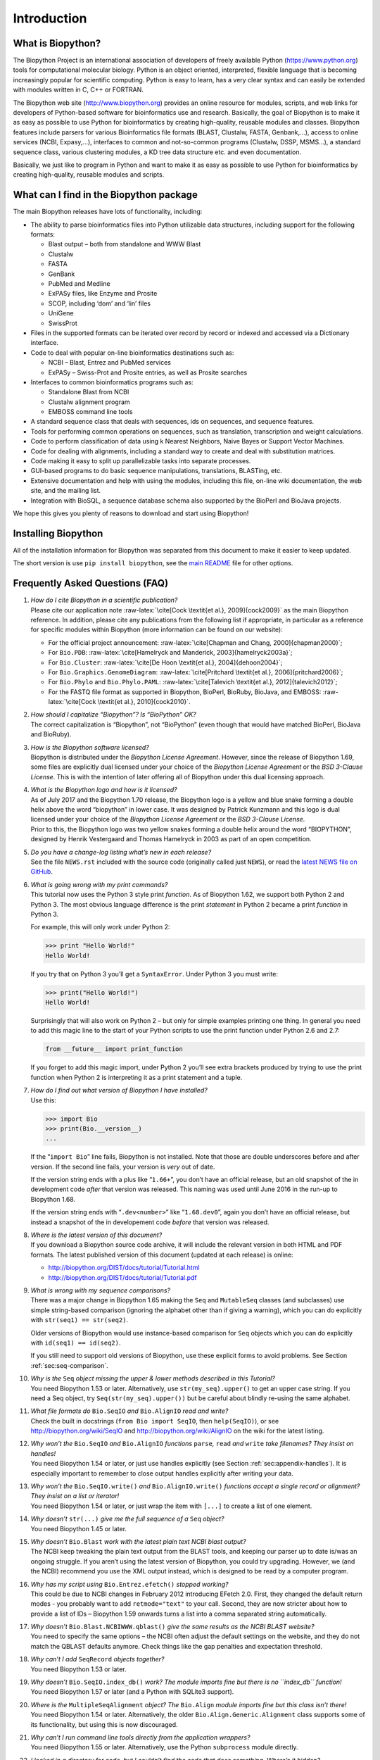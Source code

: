 .. _chapter:introduction:

Introduction
============

What is Biopython?
------------------

The Biopython Project is an international association of developers of
freely available Python (https://www.python.org) tools for computational
molecular biology. Python is an object oriented, interpreted, flexible
language that is becoming increasingly popular for scientific computing.
Python is easy to learn, has a very clear syntax and can easily be
extended with modules written in C, C++ or FORTRAN.

The Biopython web site (http://www.biopython.org) provides an online
resource for modules, scripts, and web links for developers of
Python-based software for bioinformatics use and research. Basically,
the goal of Biopython is to make it as easy as possible to use Python
for bioinformatics by creating high-quality, reusable modules and
classes. Biopython features include parsers for various Bioinformatics
file formats (BLAST, Clustalw, FASTA, Genbank,...), access to online
services (NCBI, Expasy,...), interfaces to common and not-so-common
programs (Clustalw, DSSP, MSMS...), a standard sequence class, various
clustering modules, a KD tree data structure etc. and even
documentation.

Basically, we just like to program in Python and want to make it as easy
as possible to use Python for bioinformatics by creating high-quality,
reusable modules and scripts.

What can I find in the Biopython package
----------------------------------------

The main Biopython releases have lots of functionality, including:

-  The ability to parse bioinformatics files into Python utilizable data
   structures, including support for the following formats:

   -  Blast output – both from standalone and WWW Blast

   -  Clustalw

   -  FASTA

   -  GenBank

   -  PubMed and Medline

   -  ExPASy files, like Enzyme and Prosite

   -  SCOP, including ‘dom’ and ‘lin’ files

   -  UniGene

   -  SwissProt

-  Files in the supported formats can be iterated over record by record
   or indexed and accessed via a Dictionary interface.

-  Code to deal with popular on-line bioinformatics destinations such
   as:

   -  NCBI – Blast, Entrez and PubMed services

   -  ExPASy – Swiss-Prot and Prosite entries, as well as Prosite
      searches

-  Interfaces to common bioinformatics programs such as:

   -  Standalone Blast from NCBI

   -  Clustalw alignment program

   -  EMBOSS command line tools

-  A standard sequence class that deals with sequences, ids on
   sequences, and sequence features.

-  Tools for performing common operations on sequences, such as
   translation, transcription and weight calculations.

-  Code to perform classification of data using k Nearest Neighbors,
   Naive Bayes or Support Vector Machines.

-  Code for dealing with alignments, including a standard way to create
   and deal with substitution matrices.

-  Code making it easy to split up parallelizable tasks into separate
   processes.

-  GUI-based programs to do basic sequence manipulations, translations,
   BLASTing, etc.

-  Extensive documentation and help with using the modules, including
   this file, on-line wiki documentation, the web site, and the mailing
   list.

-  Integration with BioSQL, a sequence database schema also supported by
   the BioPerl and BioJava projects.

We hope this gives you plenty of reasons to download and start using
Biopython!

Installing Biopython
--------------------

All of the installation information for Biopython was separated from
this document to make it easier to keep updated.

The short version is use ``pip install biopython``, see the `main
README <https://github.com/biopython/biopython/blob/master/README.rst>`__
file for other options.

Frequently Asked Questions (FAQ)
--------------------------------

#. | *How do I cite Biopython in a scientific publication?*
   | Please cite our application note
     :raw-latex:`\cite[Cock \textit{et al.}, 2009]{cock2009}` as the
     main Biopython reference. In addition, please cite any publications
     from the following list if appropriate, in particular as a
     reference for specific modules within Biopython (more information
     can be found on our website):

   -  For the official project announcement:
      :raw-latex:`\cite[Chapman and Chang, 2000]{chapman2000}`;

   -  For ``Bio.PDB``:
      :raw-latex:`\cite[Hamelryck and Manderick, 2003]{hamelryck2003a}`;

   -  For ``Bio.Cluster``:
      :raw-latex:`\cite[De Hoon \textit{et al.}, 2004]{dehoon2004}`;

   -  For ``Bio.Graphics.GenomeDiagram``:
      :raw-latex:`\cite[Pritchard \textit{et al.}, 2006]{pritchard2006}`;

   -  For ``Bio.Phylo`` and ``Bio.Phylo.PAML``:
      :raw-latex:`\cite[Talevich \textit{et al.}, 2012]{talevich2012}`;

   -  For the FASTQ file format as supported in Biopython, BioPerl,
      BioRuby, BioJava, and EMBOSS:
      :raw-latex:`\cite[Cock \textit{et al.}, 2010]{cock2010}`.

#. | *How should I capitalize “Biopython”? Is “BioPython” OK?*
   | The correct capitalization is “Biopython”, not “BioPython” (even
     though that would have matched BioPerl, BioJava and BioRuby).

#. | *How is the Biopython software licensed?*
   | Biopython is distributed under the *Biopython License Agreement*.
     However, since the release of Biopython 1.69, some files are
     explicitly dual licensed under your choice of the *Biopython
     License Agreement* or the *BSD 3-Clause License*. This is with the
     intention of later offering all of Biopython under this dual
     licensing approach.

#. | *What is the Biopython logo and how is it licensed?*
   | As of July 2017 and the Biopython 1.70 release, the Biopython logo
     is a yellow and blue snake forming a double helix above the word
     “biopython” in lower case. It was designed by Patrick Kunzmann and
     this logo is dual licensed under your choice of the *Biopython
     License Agreement* or the *BSD 3-Clause License*.

   | |image|
   | Prior to this, the Biopython logo was two yellow snakes forming a
     double helix around the word “BIOPYTHON”, designed by Henrik
     Vestergaard and Thomas Hamelryck in 2003 as part of an open
     competition.

   | |image|

#. | *Do you have a change-log listing what’s new in each release?*
   | See the file ``NEWS.rst`` included with the source code (originally
     called just ``NEWS``), or read the `latest NEWS file on
     GitHub <https://github.com/biopython/biopython/blob/master/NEWS.rst>`__.

#. | *What is going wrong with my print commands?*
   | This tutorial now uses the Python 3 style print *function*. As of
     Biopython 1.62, we support both Python 2 and Python 3. The most
     obvious language difference is the print *statement* in Python 2
     became a print *function* in Python 3.

   For example, this will only work under Python 2:

   .. code:: pycon

      >>> print "Hello World!"
      Hello World!

   If you try that on Python 3 you’ll get a ``SyntaxError``. Under
   Python 3 you must write:

   .. doctest

   .. code:: pycon

      >>> print("Hello World!")
      Hello World!

   Surprisingly that will also work on Python 2 – but only for simple
   examples printing one thing. In general you need to add this magic
   line to the start of your Python scripts to use the print function
   under Python 2.6 and 2.7:

   .. code:: python

      from __future__ import print_function

   If you forget to add this magic import, under Python 2 you’ll see
   extra brackets produced by trying to use the print function when
   Python 2 is interpreting it as a print statement and a tuple.

#. | *How do I find out what version of Biopython I have installed?*
   | Use this:

   .. code:: pycon

      >>> import Bio
      >>> print(Bio.__version__)
      ...

   If the “``import Bio``” line fails, Biopython is not installed. Note
   that those are double underscores before and after version. If the
   second line fails, your version is *very* out of date.

   If the version string ends with a plus like “``1.66+``”, you don’t
   have an official release, but an old snapshot of the in development
   code *after* that version was released. This naming was used until
   June 2016 in the run-up to Biopython 1.68.

   If the version string ends with “``.dev<number>``” like
   “``1.68.dev0``”, again you don’t have an official release, but
   instead a snapshot of the in developement code *before* that version
   was released.

#. | *Where is the latest version of this document?*
   | If you download a Biopython source code archive, it will include
     the relevant version in both HTML and PDF formats. The latest
     published version of this document (updated at each release) is
     online:

   -  http://biopython.org/DIST/docs/tutorial/Tutorial.html

   -  http://biopython.org/DIST/docs/tutorial/Tutorial.pdf

#. | *What is wrong with my sequence comparisons?*
   | There was a major change in Biopython 1.65 making the ``Seq`` and
     ``MutableSeq`` classes (and subclasses) use simple string-based
     comparison (ignoring the alphabet other than if giving a warning),
     which you can do explicitly with ``str(seq1) == str(seq2)``.

   Older versions of Biopython would use instance-based comparison for
   ``Seq`` objects which you can do explicitly with
   ``id(seq1) == id(seq2)``.

   If you still need to support old versions of Biopython, use these
   explicit forms to avoid problems. See
   Section :ref:`sec:seq-comparison`.

#. | *Why is the* ``Seq`` *object missing the upper & lower methods
     described in this Tutorial?*
   | You need Biopython 1.53 or later. Alternatively, use
     ``str(my_seq).upper()`` to get an upper case string. If you need a
     Seq object, try ``Seq(str(my_seq).upper())`` but be careful about
     blindly re-using the same alphabet.

#. | *What file formats do* ``Bio.SeqIO`` *and* ``Bio.AlignIO`` *read
     and write?*
   | Check the built in docstrings (``from Bio import SeqIO``, then
     ``help(SeqIO)``), or see http://biopython.org/wiki/SeqIO and
     http://biopython.org/wiki/AlignIO on the wiki for the latest
     listing.

#. | *Why won’t the* ``Bio.SeqIO`` *and* ``Bio.AlignIO`` *functions*
     ``parse``\ *,* ``read`` *and* ``write`` *take filenames? They
     insist on handles!*
   | You need Biopython 1.54 or later, or just use handles explicitly
     (see Section :ref:`sec:appendix-handles`).
     It is especially important to remember to close output handles
     explicitly after writing your data.

#. | *Why won’t the* ``Bio.SeqIO.write()`` *and* ``Bio.AlignIO.write()``
     *functions accept a single record or alignment? They insist on a
     list or iterator!*
   | You need Biopython 1.54 or later, or just wrap the item with
     ``[...]`` to create a list of one element.

#. | *Why doesn’t* ``str(...)`` *give me the full sequence of a* ``Seq``
     *object?*
   | You need Biopython 1.45 or later.

#. | *Why doesn’t* ``Bio.Blast`` *work with the latest plain text NCBI
     blast output?*
   | The NCBI keep tweaking the plain text output from the BLAST tools,
     and keeping our parser up to date is/was an ongoing struggle. If
     you aren’t using the latest version of Biopython, you could try
     upgrading. However, we (and the NCBI) recommend you use the XML
     output instead, which is designed to be read by a computer program.

#. | *Why has my script using* ``Bio.Entrez.efetch()`` *stopped
     working?*
   | This could be due to NCBI changes in February 2012 introducing
     EFetch 2.0. First, they changed the default return modes - you
     probably want to add ``retmode="text"`` to your call. Second, they
     are now stricter about how to provide a list of IDs – Biopython
     1.59 onwards turns a list into a comma separated string
     automatically.

#. | *Why doesn’t* ``Bio.Blast.NCBIWWW.qblast()`` *give the same results
     as the NCBI BLAST website?*
   | You need to specify the same options – the NCBI often adjust the
     default settings on the website, and they do not match the QBLAST
     defaults anymore. Check things like the gap penalties and
     expectation threshold.

#. | *Why can’t I add* ``SeqRecord`` *objects together?*
   | You need Biopython 1.53 or later.

#. | *Why doesn’t* ``Bio.SeqIO.index_db()`` *work? The module imports
     fine but there is no ``index_db`` function!*
   | You need Biopython 1.57 or later (and a Python with SQLite3
     support).

#. | *Where is the* ``MultipleSeqAlignment`` *object? The* ``Bio.Align``
     *module imports fine but this class isn’t there!*
   | You need Biopython 1.54 or later. Alternatively, the older
     ``Bio.Align.Generic.Alignment`` class supports some of its
     functionality, but using this is now discouraged.

#. | *Why can’t I run command line tools directly from the application
     wrappers?*
   | You need Biopython 1.55 or later. Alternatively, use the Python
     ``subprocess`` module directly.

#. | *I looked in a directory for code, but I couldn’t find the code
     that does something. Where’s it hidden?*
   | One thing to know is that we put code in ``__init__.py`` files. If
     you are not used to looking for code in this file this can be
     confusing. The reason we do this is to make the imports easier for
     users. For instance, instead of having to do a “repetitive” import
     like ``from Bio.GenBank import GenBank``, you can just use
     ``from Bio import GenBank``.

#. | *Why doesn’t* ``Bio.Fasta`` *work?*
   | We deprecated the ``Bio.Fasta`` module in Biopython 1.51 (August
     2009) and removed it in Biopython 1.55 (August 2010). There is a
     brief example showing how to convert old code to use ``Bio.SeqIO``
     instead in the
     `DEPRECATED.rst <https://github.com/biopython/biopython/blob/master/DEPRECATED.rst>`__
     file.

For more general questions, the Python FAQ pages
https://docs.python.org/3/faq/index.html may be useful.

.. |image| image:: images/biopython_logo.pdf
   :width: 6cm
.. |image| image:: images/biopython_logo_old.jpg
   :width: 7cm

